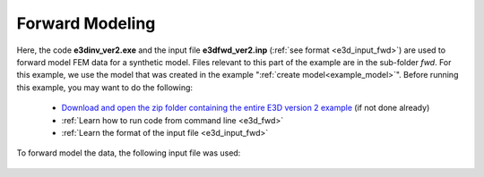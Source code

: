 .. _example_fwd:

Forward Modeling
================

Here, the code **e3dinv_ver2.exe** and the input file **e3dfwd_ver2.inp** (:ref:`see format <e3d_input_fwd>`) are used to forward model FEM data for a synthetic model. Files relevant to this part of the example are in the sub-folder *fwd*. For this example, we use the model that was created in the example ":ref:`create model<example_model>`". Before running this example, you may want to do the following:

	- `Download and open the zip folder containing the entire E3D version 2 example <https://github.com/ubcgif/E3D/raw/e3dinv_ver2/assets/e3d_ver2_example.zip>`__ (if not done already)
	- :ref:`Learn how to run code from command line <e3d_fwd>`
	- :ref:`Learn the format of the input file <e3d_input_fwd>`

To forward model the data, the following input file was used:

.. figure:: ../inputfiles/images/create_fwd_input.png
     :align: center
     :width: 700


.. Predicted data are shown below.

.. .. figure:: images/fwd1.png
..      :align: center
..      :width: 700

..      Real component of the vertical magnetic field at 10 kHz (left). Imaginary component of the vertical magnetic response at 10 kHz (right).



